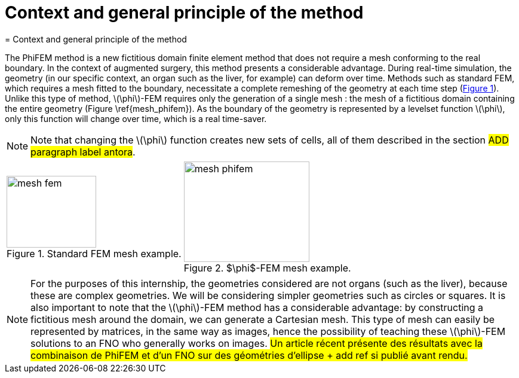 :stem: latexmath
:xrefstyle: short
= Context and general principle of the method
= Context and general principle of the method

The PhiFEM method is a new fictitious domain finite element method that does not require a mesh conforming to the real boundary. In the context of augmented surgery, this method presents a considerable advantage. During real-time simulation, the geometry (in our specific context, an organ such as the liver, for example) can deform over time. Methods such as standard FEM, which requires a mesh fitted to the boundary, necessitate a complete remeshing of the geometry at each time step (<<mesh_fem>>). Unlike this type of method, stem:[\phi]-FEM requires only the generation of a single mesh : the mesh of a fictitious domain containing the entire geometry (Figure \ref{mesh_phifem}). As the boundary of the geometry is represented by a levelset function stem:[\phi], only this function will change over time, which is a real time-saver.


[NOTE]
====
Note that changing the stem:[\phi] function creates new sets of cells, all of them described in the section #ADD paragraph label antora#.
====

[cols="a,a"]
|===
|[[mesh_fem]]
.Standard FEM mesh example.
image::FEM/mesh_fem.png[width=150.0,height=120.0]
|[[mesh_phifem]]
.$\phi$-FEM mesh example.
image::FEM/mesh_phifem.png[width=210.0,height=168.0]

|===


[NOTE]
====
For the purposes of this internship, the geometries considered are not organs (such as the liver), because these are complex geometries. We will be considering simpler geometries such as circles or squares. It is also important to note that the stem:[\phi]-FEM method has a considerable advantage: by constructing a fictitious mesh around the domain, we can generate a Cartesian mesh. This type of mesh can easily be represented by matrices, in the same way as images, hence the possibility of teaching these stem:[\phi]-FEM solutions to an FNO who generally works on images. #Un article récent présente des résultats avec la combinaison de PhiFEM et d'un FNO sur des géométries d'ellipse + add ref si publié avant rendu.#
====

